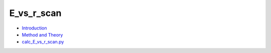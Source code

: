 
E_vs_r_scan
***********

* `Introduction <intro.rst>`_
* `Method and Theory <theory.rst>`_
* `calc_E_vs_r_scan.py <calc.rst>`_